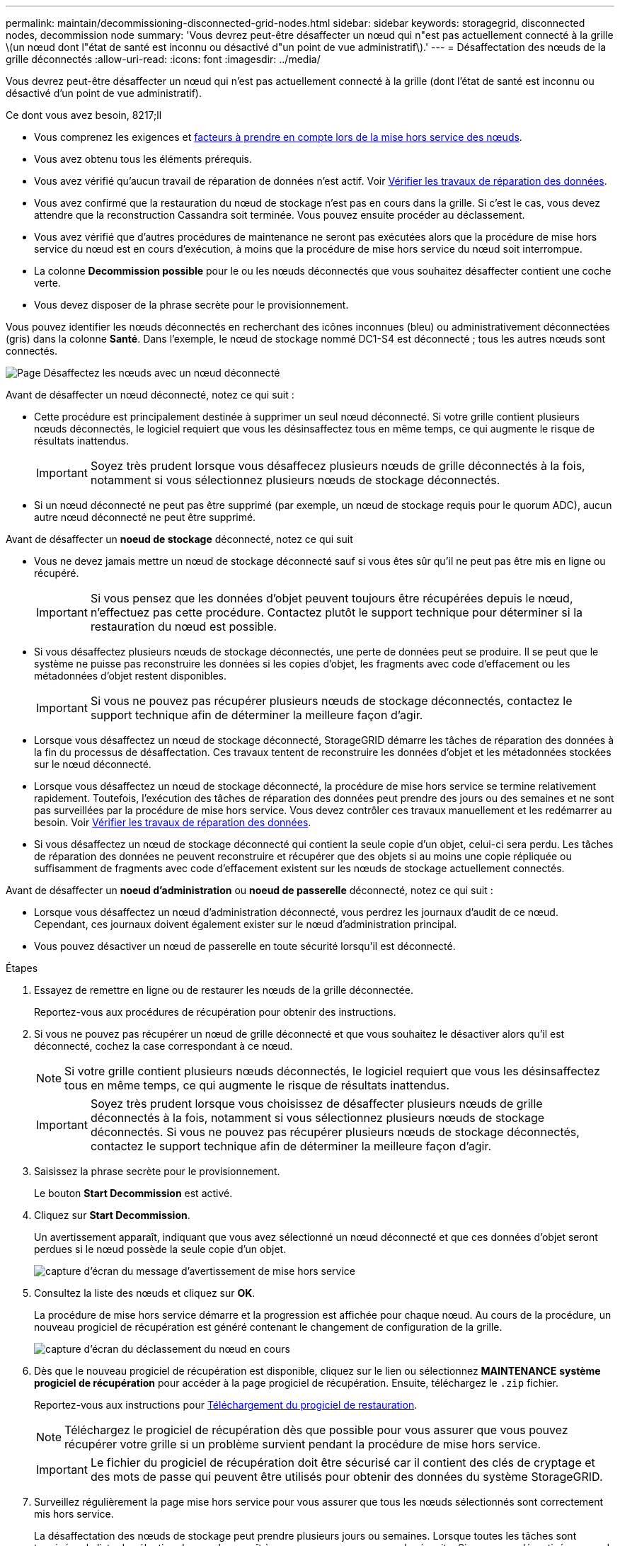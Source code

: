 ---
permalink: maintain/decommissioning-disconnected-grid-nodes.html 
sidebar: sidebar 
keywords: storagegrid, disconnected nodes, decommission node 
summary: 'Vous devrez peut-être désaffecter un nœud qui n"est pas actuellement connecté à la grille \(un nœud dont l"état de santé est inconnu ou désactivé d"un point de vue administratif\).' 
---
= Désaffectation des nœuds de la grille déconnectés
:allow-uri-read: 
:icons: font
:imagesdir: ../media/


[role="lead"]
Vous devrez peut-être désaffecter un nœud qui n'est pas actuellement connecté à la grille (dont l'état de santé est inconnu ou désactivé d'un point de vue administratif).

.Ce dont vous avez besoin, 8217;ll
* Vous comprenez les exigences et xref:considerations-for-decommissioning-grid-nodes.adoc[facteurs à prendre en compte lors de la mise hors service des nœuds].
* Vous avez obtenu tous les éléments prérequis.
* Vous avez vérifié qu'aucun travail de réparation de données n'est actif. Voir xref:checking-data-repair-jobs.adoc[Vérifier les travaux de réparation des données].
* Vous avez confirmé que la restauration du nœud de stockage n'est pas en cours dans la grille. Si c'est le cas, vous devez attendre que la reconstruction Cassandra soit terminée. Vous pouvez ensuite procéder au déclassement.
* Vous avez vérifié que d'autres procédures de maintenance ne seront pas exécutées alors que la procédure de mise hors service du nœud est en cours d'exécution, à moins que la procédure de mise hors service du nœud soit interrompue.
* La colonne *Decommission possible* pour le ou les nœuds déconnectés que vous souhaitez désaffecter contient une coche verte.
* Vous devez disposer de la phrase secrète pour le provisionnement.


Vous pouvez identifier les nœuds déconnectés en recherchant des icônes inconnues (bleu) ou administrativement déconnectées (gris) dans la colonne *Santé*. Dans l'exemple, le nœud de stockage nommé DC1-S4 est déconnecté ; tous les autres nœuds sont connectés.

image::../media/decommission_nodes_page_one_disconnected.png[Page Désaffectez les nœuds avec un nœud déconnecté]

Avant de désaffecter un nœud déconnecté, notez ce qui suit :

* Cette procédure est principalement destinée à supprimer un seul nœud déconnecté. Si votre grille contient plusieurs nœuds déconnectés, le logiciel requiert que vous les désinsaffectez tous en même temps, ce qui augmente le risque de résultats inattendus.
+

IMPORTANT: Soyez très prudent lorsque vous désaffecez plusieurs nœuds de grille déconnectés à la fois, notamment si vous sélectionnez plusieurs nœuds de stockage déconnectés.

* Si un nœud déconnecté ne peut pas être supprimé (par exemple, un nœud de stockage requis pour le quorum ADC), aucun autre nœud déconnecté ne peut être supprimé.


Avant de désaffecter un *noeud de stockage* déconnecté, notez ce qui suit

* Vous ne devez jamais mettre un nœud de stockage déconnecté sauf si vous êtes sûr qu'il ne peut pas être mis en ligne ou récupéré.
+

IMPORTANT: Si vous pensez que les données d'objet peuvent toujours être récupérées depuis le nœud, n'effectuez pas cette procédure. Contactez plutôt le support technique pour déterminer si la restauration du nœud est possible.

* Si vous désaffectez plusieurs nœuds de stockage déconnectés, une perte de données peut se produire. Il se peut que le système ne puisse pas reconstruire les données si les copies d'objet, les fragments avec code d'effacement ou les métadonnées d'objet restent disponibles.
+

IMPORTANT: Si vous ne pouvez pas récupérer plusieurs nœuds de stockage déconnectés, contactez le support technique afin de déterminer la meilleure façon d'agir.

* Lorsque vous désaffectez un nœud de stockage déconnecté, StorageGRID démarre les tâches de réparation des données à la fin du processus de désaffectation. Ces travaux tentent de reconstruire les données d'objet et les métadonnées stockées sur le nœud déconnecté.
* Lorsque vous désaffectez un nœud de stockage déconnecté, la procédure de mise hors service se termine relativement rapidement. Toutefois, l'exécution des tâches de réparation des données peut prendre des jours ou des semaines et ne sont pas surveillées par la procédure de mise hors service. Vous devez contrôler ces travaux manuellement et les redémarrer au besoin. Voir xref:checking-data-repair-jobs.adoc[Vérifier les travaux de réparation des données].
* Si vous désaffectez un nœud de stockage déconnecté qui contient la seule copie d'un objet, celui-ci sera perdu. Les tâches de réparation des données ne peuvent reconstruire et récupérer que des objets si au moins une copie répliquée ou suffisamment de fragments avec code d'effacement existent sur les nœuds de stockage actuellement connectés.


Avant de désaffecter un *noeud d'administration* ou *noeud de passerelle* déconnecté, notez ce qui suit :

* Lorsque vous désaffectez un nœud d'administration déconnecté, vous perdrez les journaux d'audit de ce nœud. Cependant, ces journaux doivent également exister sur le nœud d'administration principal.
* Vous pouvez désactiver un nœud de passerelle en toute sécurité lorsqu'il est déconnecté.


.Étapes
. Essayez de remettre en ligne ou de restaurer les nœuds de la grille déconnectée.
+
Reportez-vous aux procédures de récupération pour obtenir des instructions.

. Si vous ne pouvez pas récupérer un nœud de grille déconnecté et que vous souhaitez le désactiver alors qu'il est déconnecté, cochez la case correspondant à ce nœud.
+

NOTE: Si votre grille contient plusieurs nœuds déconnectés, le logiciel requiert que vous les désinsaffectez tous en même temps, ce qui augmente le risque de résultats inattendus.

+

IMPORTANT: Soyez très prudent lorsque vous choisissez de désaffecter plusieurs nœuds de grille déconnectés à la fois, notamment si vous sélectionnez plusieurs nœuds de stockage déconnectés. Si vous ne pouvez pas récupérer plusieurs nœuds de stockage déconnectés, contactez le support technique afin de déterminer la meilleure façon d'agir.

. Saisissez la phrase secrète pour le provisionnement.
+
Le bouton *Start Decommission* est activé.

. Cliquez sur *Start Decommission*.
+
Un avertissement apparaît, indiquant que vous avez sélectionné un nœud déconnecté et que ces données d'objet seront perdues si le nœud possède la seule copie d'un objet.

+
image::../media/decommission_warning.gif[capture d'écran du message d'avertissement de mise hors service]

. Consultez la liste des nœuds et cliquez sur *OK*.
+
La procédure de mise hors service démarre et la progression est affichée pour chaque nœud. Au cours de la procédure, un nouveau progiciel de récupération est généré contenant le changement de configuration de la grille.

+
image::../media/decommission_nodes_procedure_in_progress_disconnected.png[capture d'écran du déclassement du nœud en cours]

. Dès que le nouveau progiciel de récupération est disponible, cliquez sur le lien ou sélectionnez *MAINTENANCE* *système* *progiciel de récupération* pour accéder à la page progiciel de récupération. Ensuite, téléchargez le `.zip` fichier.
+
Reportez-vous aux instructions pour xref:downloading-recovery-package.adoc[Téléchargement du progiciel de restauration].

+

NOTE: Téléchargez le progiciel de récupération dès que possible pour vous assurer que vous pouvez récupérer votre grille si un problème survient pendant la procédure de mise hors service.

+

IMPORTANT: Le fichier du progiciel de récupération doit être sécurisé car il contient des clés de cryptage et des mots de passe qui peuvent être utilisés pour obtenir des données du système StorageGRID.

. Surveillez régulièrement la page mise hors service pour vous assurer que tous les nœuds sélectionnés sont correctement mis hors service.
+
La désaffectation des nœuds de stockage peut prendre plusieurs jours ou semaines. Lorsque toutes les tâches sont terminées, la liste de sélection de nœud apparaît à nouveau avec un message de réussite. Si vous avez désactivé un nœud de stockage déconnecté, un message d'information indique que les tâches de réparation ont été lancées.

+
image::../media/decommission_nodes_data_repair.png[capture d'écran indiquant que les travaux de réparation ont démarré]

. Une fois les nœuds arrêtés automatiquement dans le cadre de la procédure de mise hors service, supprimez les machines virtuelles restantes ou d'autres ressources associées au nœud mis hors service.
+

IMPORTANT: Ne pas effectuer cette étape tant que les nœuds ne sont pas arrêtés automatiquement.

. Si vous désaffecez un nœud de stockage, surveillez l'état des tâches de réparation *données répliquées* et *données codées d'effacement (EC)* qui sont automatiquement lancées pendant le processus de mise hors service.


[role="tabbed-block"]
====
.Les données répliquées
--
* Pour déterminer si les réparations sont terminées :
+
.. Sélectionnez *NOEUDS* *_noeud de stockage en cours de réparation_* *ILM*.
.. Vérifiez les attributs dans la section évaluation. Lorsque les réparations sont terminées, l'attribut *attente - tous* indique 0 objets.


* Pour surveiller la réparation plus en détail :
+
.. Sélectionnez *SUPPORT* > *Outils* > *topologie de grille*.
.. Sélectionnez *_GRID_* *_Storage Node en cours de réparation_* *LDR* *Data Store*.
.. Utilisez une combinaison des attributs suivants pour déterminer, autant que possible, si les réparations répliquées sont terminées.
+

NOTE: Cassandra peut présenter des incohérences et les réparations qui ont échoué ne sont pas suivies.

+
*** *Réparations tentées (XRPA)* : utilisez cet attribut pour suivre la progression des réparations répliquées. Cet attribut augmente chaque fois qu'un nœud de stockage tente de réparer un objet à haut risque. Lorsque cet attribut n'augmente pas pendant une période plus longue que la période d'acquisition actuelle (fournie par l'attribut *période d'analyse -- estimation*), cela signifie que l'analyse ILM n'a trouvé aucun objet à haut risque qui doit être réparé sur n'importe quel nœud.
+

NOTE: Les objets à haut risque sont des objets qui risquent d'être complètement perdus. Cela n'inclut pas les objets qui ne satisfont pas leur configuration ILM.

*** *Période d'acquisition -- estimée (XSCM)* : utilisez cet attribut pour estimer quand une modification de règle sera appliquée aux objets précédemment ingérés. Si l'attribut *réparations tentées* n'augmente pas pendant une période supérieure à la période d'acquisition actuelle, il est probable que les réparations répliquées soient effectuées. Notez que la période d'acquisition peut changer. L'attribut *période d'acquisition -- estimée (XSCM)* s'applique à la grille entière et est le maximum de toutes les périodes d'acquisition de nœud. Vous pouvez interroger l'historique d'attributs *période de balayage -- estimation* de la grille pour déterminer une période appropriée.




* Si vous souhaitez obtenir un pourcentage d'achèvement estimé pour la réparation répliquée, ajoutez le `show-replicated-repair-status` option de la commande repair-data.
+
`repair-data show-replicated-repair-status`

+

IMPORTANT: Le `show-replicated-repair-status` Une option de présentation technique est disponible dans StorageGRID 11.6. Cette fonction est en cours de développement et la valeur renvoyée peut être incorrecte ou retardée. Pour déterminer si une réparation est terminée, utilisez *attente – tous*, *réparations tentées (XRPA)* et *période de balayage -- estimé (XSCM)* comme décrit dans xref:..//maintain/restoring-object-data-to-storage-volume-where-system-drive-is-intact.adoc[Surveiller les réparations].



--
.Données avec code d'effacement (EC)
--
Pour surveiller la réparation des données codées d'effacement et réessayer toute demande qui pourrait avoir échoué :

. Déterminez l'état des réparations des données par code d'effacement :
+
** Sélectionnez *SUPPORT* *Outils* *métriques* pour afficher le temps estimé jusqu'à l'achèvement et le pourcentage d'achèvement du travail en cours. Sélectionnez ensuite *EC Overview* dans la section Grafana. Examinez les tableaux de bord *Grid EC Job estimé Time to Completion* et *Grid EC Job Percentage Finted*.
** Utilisez cette commande pour afficher le statut d'un spécifique `repair-data` fonctionnement :
+
`repair-data show-ec-repair-status --repair-id repair ID`

** Utilisez cette commande pour lister toutes les réparations :
+
`repair-data show-ec-repair-status`

+
Les informations de sortie sont affichées, notamment `repair ID`, pour toutes les réparations précédentes et en cours.



. Si le résultat indique que l'opération de réparation a échoué, utilisez le `--repair-id` option permettant de réessayer la réparation.
+
Cette commande relance une réparation de nœud ayant échoué à l'aide de l'ID de réparation 6949309319275667690 :

+
`repair-data start-ec-node-repair --repair-id 6949309319275667690`

+
Cette commande relance une réparation de volume en échec à l'aide de l'ID de réparation 6949309319275667690 :

+
`repair-data start-ec-volume-repair --repair-id 6949309319275667690`



--
====
Dès que les nœuds déconnectés ont été désaffectés et que toutes les tâches de réparation de données ont été effectuées, vous pouvez désaffecter tous les nœuds de la grille connectés si nécessaire.

Ensuite, procédez comme suit après avoir effectué la procédure de mise hors service :

* Assurez-vous que les disques du nœud de la grille mis hors service sont nettoyés. Utilisez un outil ou un service d'effacement de données disponible dans le commerce pour supprimer définitivement et de manière sécurisée les données des lecteurs.
* Si vous désaffecté un nœud d'appliance et que les données de l'appliance étaient protégées à l'aide du chiffrement des nœuds, utilisez le programme d'installation de l'appliance StorageGRID pour effacer la configuration du serveur de gestion des clés (KMS transparent). Vous devez effacer la configuration KMS si vous souhaitez ajouter l'appliance à une autre grille.
+
** xref:../sg100-1000/index.adoc[Appareils de services SG100 et SG1000]
** xref:../sg5600/index.adoc[Appliances de stockage SG5600]
** xref:../sg5700/index.adoc[Appliances de stockage SG5700]
** xref:../sg6000/index.adoc[Dispositifs de stockage SG6000]




xref:grid-node-recovery-procedures.adoc[Procédures de restauration des nœuds de la grille]
